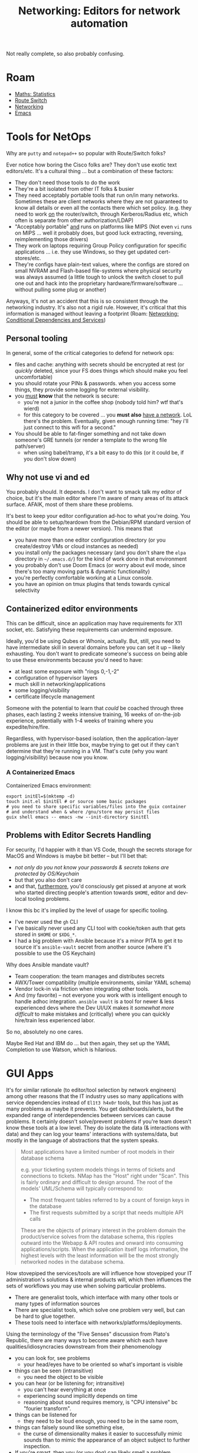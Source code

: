 :PROPERTIES:
:ID:       b082f37e-5426-4d6f-9d65-6f6b3a808776
:END:
#+TITLE: Networking: Editors for network automation
#+CATEGORY: slips
#+TAGS:

Not really complete, so also probably confusing.

* Roam
+ [[id:a0ef7bfe-1587-4fec-ac87-f7dda5dc0d27][Maths: Statistics]]
+ [[id:e967c669-79e5-4a1a-828e-3b1dfbec1d19][Route Switch]]
+ [[id:ea11e6b1-6fb8-40e7-a40c-89e42697c9c4][Networking]]
+ [[id:d499b4e5-4ac0-4b86-a907-dc2af2e99c00][Emacs]]

* Tools for NetOps

Why are =putty= and =notepad++= so popular with Route/Switch folks?

Ever notice how boring the Cisco folks are? They don't use exotic text
editors/etc. It's a cultural thing ... but a combination of these factors:

+ They don't need those tools to do the work
+ They're a bit isolated from other IT folks & busier
+ They need acceptably portable tools that run on/in many networks. Sometimes
  these are client networks where they are not guaranteed to know all details or
  even all the contacts there which set policy. (e.g. they need to work _on_ the
  router/switch, through Kerberos/Radius etc, which often is separate from other
  authorization/LDAP)
+ "Acceptably portable" _and_ runs on platforms like MIPS (Not even =vi= runs on
  MIPS ... well it probably does, but good luck extracting, reversing,
  reimplementing those drivers)
+ They work on laptops requiring Group Policy configuration for specific
  applications ... i.e. they use Windows, so they get updated cert-stores/etc.
+ They're configs have plain-text values, where the configs are stored on small
  NVRAM and Flash-based file-systems where physical security was always assumed
  (a little tough to unlock the switch closet to pull one out and hack into the
  proprietary hardware/firmware/software ... without pulling some plug or
  another)

Anyways, it's not an accident that this is so consistent through the networking
industry. It's also not a rigid rule. However, it's critical that this
information is managed without leaving a footprint (Roam: [[id:73ca345d-7307-4912-b0ce-b07527d273fe][Networking:
Conditional Dependencies and Services]])

** Personal tooling

In general, some of the critical categories to defend for network ops:

+ files and cache: anything with secrets should be encrypted at rest (or /quickly/
  deleted, since your FS does things which should make you feel uncomfortable)
+ you should rotate your PINs & passwords. when you access some things, they
  provide some logging for external visibility.
+ you _must_ *know* that the network is secure:
  - you're not a junior in the coffee shop (nobody told him? wtf that's wierd)
  - for this category to be covered ... you *must also* _have a network_. LoL
    there's the problem. Eventually, given enough running time: "hey i'll just
    connect to this wifi for a second."
+ You should be able to fat-finger something and not take down someone's GRE
  tunnels (or render a template to the wrong file path/server)
  - when using babel/tramp, it's a bit easy to do this (or it could be, if you
    don't slow down)

** Why not use vi and ed

You probably should. It depends. I don't want to smack talk my editor of choice,
but it's the main editor where I'm aware of many areas of its attack surface.
AFAIK, most of them share these problems.

It's best to keep your editor configuration ad-hoc to what you're doing. You
should be able to setup/teardown from the Debian/RPM standard version of the
editor (or maybe from a newer version). This means that

+ you have more than one editor configuration directory (or you create/destroy
  VMs or cloud instances as needed)
+ you install only the packages necessary (and you don't share the =elpa=
  directory in =~/.emacs.d/=) for the kind of work done in that environment
+ you probably don't use Doom Emacs (or worry about evil mode, since there's too
  many moving parts & dynamic functionality)
+ you're perfectly comfortable working at a Linux console.
+ you have an opinion on tmux plugins that tends towards cynical selectivity


** Containerized editor environments

This can be difficult, since an application may have requirements for X11
socket, etc. Satisfying these requirements can undermind exposure.

Ideally, you'd be using Qubes or Whonix, actually. But, still, you need to have
intermediate skill in several domains before you can set it up -- likely
exhausting. You don't want to predicate someone's success on being able to use
these environments because you'd need to have:

+ at least some exposure with "rings 0,-1,-2"
+ configuration of hypervisor layers
+ much skill in networking/applications
+ some logging/visibility
+ certificate lifecycle management

Someone with the potential to learn that /could/ be coached through three phases,
each lasting 2 weeks intensive training, 16 weeks of on-the-job experience,
potentially with 1-4 weeks of training where you expedite/hire/fire.

Regardless, with hypervisor-based isolation, then the application-layer problems
are just in their little box, maybe trying to get out if they can't determine
that they're running in a VM. That's cute (why you want logging/visibility)
because now you know.

*** A Containerized Emacs

Containerized Emacs environment:

#+begin_src shell
export initEl=$(mktemp -d)
touch init.el $initEl # or source some basic packages
# you need to share specific variables/files into the guix container
# and understand when & where /gnu/store may persist files
guix shell emacs -- emacs -nw --init-directory $initEl
#+end_src

** Problems with Editor Secrets Handling

For security, I'd happier with it than VS Code, though the secrets storage for
MacOS and Windows is maybe bit better -- but I'll bet that:

+ /not only do you not know your passwords & secrets tokens are protected by
  OS/Keychain/
+ but that you also don't care
+ and that, _furthermore_, you'd consciously get pissed at anyone at work who
  started directing people's attention towards =$HOME=, editor and dev-local
  tooling problems.

I know this bc it's implied by the level of usage for specific tooling.

+ I've never used the =gh= CLI
+ I've basically never used any CLI tool with cookie/token auth that gets stored
  in =$HOME= or =$XDG_*=.
+ I had a big problem with Ansible because it's a minor PITA to get it to source
  it's =ansible-vault= secret from another source (where it's possible to use the
  OS Keychain)

Why does Ansible mandate vault?

+ Team cooperation: the team manages and distributes secrets
+ AWX/Tower compatibility (multiple environments, similar YAML schema)
+ Vendor lock-in via friction when integrating other tools.
+ And (my favorite) -- not everyone you work with is intelligent enough to
  handle adhoc integration. =ansible vault= is a tool for newer & less experienced
  devs where the Dev UI/UX makes it /somewhat more difficult/ to make mistakes and
  (critically) where you can quickly hire/train less experienced labor.

So no, absolutely no one cares.

Maybe Red Hat and IBM do ... but then again, they set up the YAML Completion to
use Watson, which is hilarious.

* GUI Apps

It's for similar rationale (to editor/tool selection by network engineers) among
other reasons that the IT industry uses so many applications with service
dependencies instead of =El1t3 h4x0r= tools, but this has just as many problems as
maybe it prevents. You get dashboards/alerts, but the expanded range of
interdependencies between services can cause problems. It certainly doesn't
solve/prevent problems if you're team doesn't know these tools at a low level.
They do isolate the data (& interactions with data) and they can log your teams'
interactions with systems/data, but mostly in the language of abstractions that
the system speaks.


#+begin_quote
Most applications have a limited number of root models in their database schema

e.g. your ticketing system models things in terms of tickets and connections to
tickets. NMap has the "Host" right under "Scan". This is fairly ordinary and
difficult to design around. The root of the models' UML/Schema will typically
correspond to:

+ The most frequent tables referred to by a count of foreign keys in the
  database
+ The first requests submitted by a script that needs multiple API calls

These are the objects of primary interest in the problem domain the
product/service solves from the database schema, this ripples outward into the
Webapp & API routes and onward into consuming applications/scripts. When the
application itself logs information, the highest levels with the least
information will be the most strongly networked nodes in the database schema.
#+end_quote


How stovepiped the services/tools are will influence how stovepiped your
IT administration's solutions & internal products will, which then influences
the sets of workflows you may use when solving particular problems.

+ There are generalist tools, which interface with many other tools or many
  types of information sources
+ There are specialist tools, which solve one problem very well, but can be hard
  to glue together.
+ These tools need to interface with networks/platforms/deployments.

Using the terminology of the "Five Senses" discussion from Plato's Republic,
there are many ways to become aware which each have qualities/idiosyncracies
downstream from their phenomenology

+ you can look for, see problems
  - your head/eyes have to be oriented so what's important is visible
+ things can be seen (intransitive)
  - you need the object to be visible
+ you can hear (or be listening for; intransitive)
  - you can't hear everything at once
  - experiencing sound implicitly depends on time
  - reasoning about sound requires memory, is "CPU intensive" bc "fourier
    transform".
+ things can be listened for
  - they need to be loud enough, you need to be in the same room,
+ things can falsely sound like something else,
  - the curse of dimensionality makes it easier to successfully mimic sounds
    than to mimic the appearance of an object subject to further inspection.
+ If you're smart, then you (or you dog) can likely smell a problem.
  - information has a "scent" which is highly characteristic (hard to fake) but
    not highly scrutable in, with vision, that you can look more closely at a
    camoflaged animal and use the same visual sense to clarify. Here, you'd need
    to use another sense.

Here, the metaphor is that you "look/search through logs" but "hear
notifications/alerts". Your manager "smells a bad deal from their sales rep then
susses it out". As an average foot soldier, you're more likely to use the
metaphorical "visual sense" for problem solving because it offers a direct,
low-level representation of the problem/situation ... but where experiencing
that low-level representation saturates your attention. low-level managers need
a bigger picture and more event-driven means of "listening for" what needs to be
acted on.

#+begin_quote
hmmm not quite sure how to complete what i'm describing here, so that it fully
connects the phenomology to how you may think about structuring (and balancing)
event log notificaitons

The fourier transform is also relevant in statistics, where it
describes (in more abstract terms) how the measure of a probability function
relates to its domain. the connection here is between "hearing sounds" and
"hearing event alerts/notifications" as types of events with frequency (thus
probability)
#+end_quote


**** The Critical Point (no punn, i swear)

When data changes, when you move platforms, when you acquire products/data --
this changes the effectiveness of your tooling for visibility/notifications.

The pun: a critical point is an equilibrium point where matter repeatedly cycles
through phases ... the "situation" here is one where data is constantly changing
forms and as undefinable/nonlocatable, then makes the design of processes to
handle it a bit pointless to concretize.

Anyways, the core domain models of your application can either be neatly
collected/indexed in a limited set one places or not. Whether it can is not
necessarily a question of scale.

How you may automate processes, process event logs, set notifications, loop in
extra hands from other departments, report quantifiable success to managers, etc
... this all depends on:

- collecting data: /is it countable?/ are the sources even countable?
- extracting useful bits: /is it a known type/ or anomalous?
- reporting: there's assumed consensus on meaning/syntax/semantics between you
  and whoever receives your reports

Which itself depends on the countability of connections between data sources
(Facebook limits you to 5,000 friends because it's an n^2 problem)




*** Cloud Domain Model

At this point, the domain model of cloud compute has affected how we all think
about these problems. It's not that different from how people typically thought
about Devops or "Netops" problems, but the cloud has simplified so many things
that some of the simple problems can be more difficult:

+ certificate lifecycle management
+ DNS design
+ IP Addressing

Most of the time, you can just instantly re-try to create network objects (using
terraform or whatever) or at least the migration paths are obvious & less
costly. e.g. CIDR for Virtual Network vs "Woops those 10.0.0.0/18 network
addresses are in every router/firewall and I kinda want hybrid cloud where each
site can share IP Space. that don't need to care about how '10.' address space
gets used." Stupid maybe, but also expensive.

The problem is not the difficulty, but the minimal level of exposure to
bare-metal computing problems.
